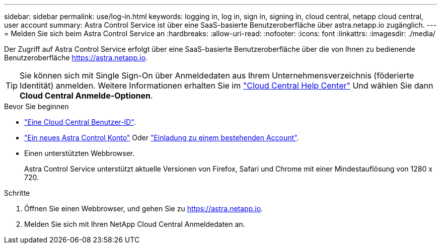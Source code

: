 ---
sidebar: sidebar 
permalink: use/log-in.html 
keywords: logging in, log in, sign in, signing in, cloud central, netapp cloud central, user account 
summary: Astra Control Service ist über eine SaaS-basierte Benutzeroberfläche über astra.netapp.io zugänglich. 
---
= Melden Sie sich beim Astra Control Service an
:hardbreaks:
:allow-uri-read: 
:nofooter: 
:icons: font
:linkattrs: 
:imagesdir: ./media/


[role="lead"]
Der Zugriff auf Astra Control Service erfolgt über eine SaaS-basierte Benutzeroberfläche über die von Ihnen zu bedienende Benutzeroberfläche https://astra.netapp.io[].


TIP: Sie können sich mit Single Sign-On über Anmeldedaten aus Ihrem Unternehmensverzeichnis (föderierte Identität) anmelden. Weitere Informationen erhalten Sie im https://cloud.netapp.com/help-center["Cloud Central Help Center"^] Und wählen Sie dann *Cloud Central Anmelde-Optionen*.

.Bevor Sie beginnen
* link:../get-started/register.html["Eine Cloud Central Benutzer-ID"].
* link:../get-started/register.html["Ein neues Astra Control Konto"] Oder link:manage-users.html["Einladung zu einem bestehenden Account"].
* Einen unterstützten Webbrowser.
+
Astra Control Service unterstützt aktuelle Versionen von Firefox, Safari und Chrome mit einer Mindestauflösung von 1280 x 720.



.Schritte
. Öffnen Sie einen Webbrowser, und gehen Sie zu https://astra.netapp.io[].
. Melden Sie sich mit Ihren NetApp Cloud Central Anmeldedaten an.

